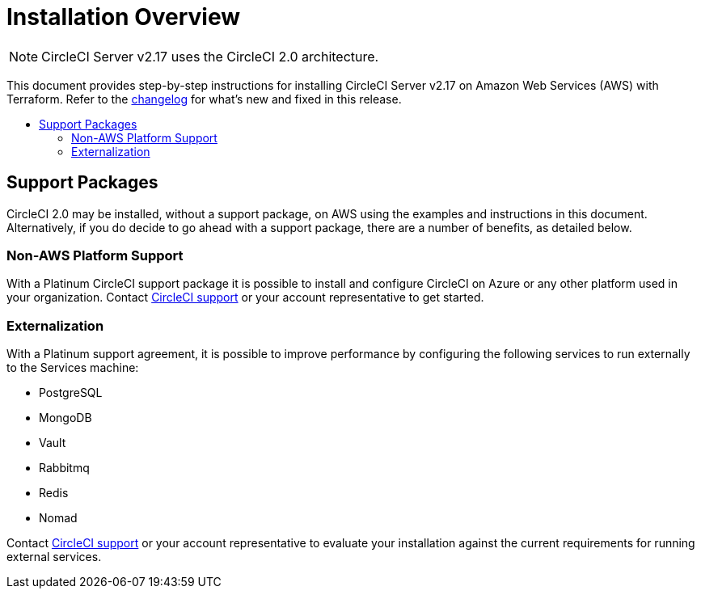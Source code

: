 = Installation Overview
:page-layout: classic-docs
:page-liquid:
:icons: font
:toc: macro
:toc-title:

NOTE: CircleCI Server v2.17 uses the CircleCI 2.0 architecture.

This document provides step-by-step instructions for installing CircleCI Server v2.17 on Amazon Web Services (AWS) with Terraform. Refer to the https://circleci.com/server/changelog[changelog] for what's new and fixed in this release.

toc::[]

== Support Packages

CircleCI 2.0 may be installed, without a support package, on AWS using the examples and instructions in this document. Alternatively, if you do decide to go ahead with a support package, there are a number of benefits, as detailed below.

=== Non-AWS Platform Support

With a Platinum CircleCI support package it is possible to install and configure CircleCI on Azure or any other platform used in your organization. Contact https://support.circleci.com/hc/en-us/requests/new[CircleCI support] or your account representative to get started.

=== Externalization

With a Platinum support agreement, it is possible to improve performance by configuring the following services to run externally to the Services machine:

- PostgreSQL
- MongoDB
- Vault
- Rabbitmq
- Redis
- Nomad

Contact https://support.circleci.com/hc/en-us/requests/new[CircleCI support] or your account representative to evaluate your installation against the current requirements for running external services.
